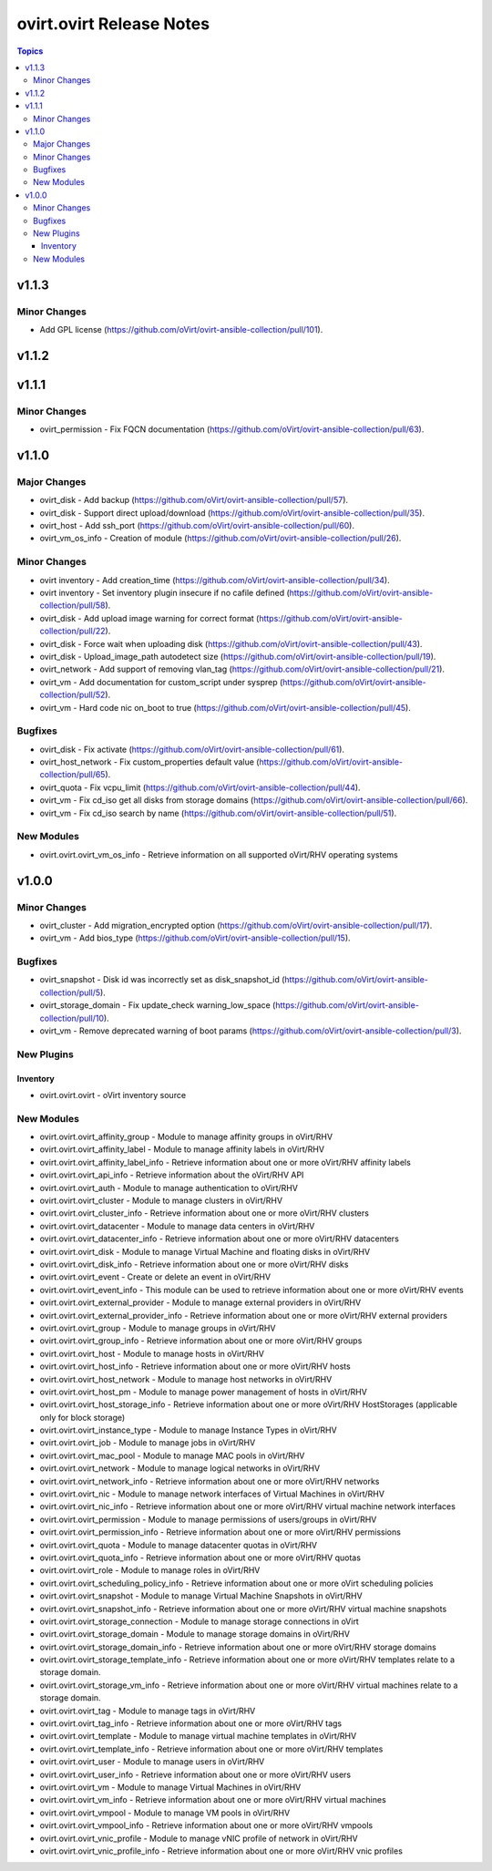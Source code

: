 =========================
ovirt.ovirt Release Notes
=========================

.. contents:: Topics


v1.1.3
======

Minor Changes
-------------

- Add GPL license (https://github.com/oVirt/ovirt-ansible-collection/pull/101).

v1.1.2
======

v1.1.1
======

Minor Changes
-------------

- ovirt_permission - Fix FQCN documentation (https://github.com/oVirt/ovirt-ansible-collection/pull/63).

v1.1.0
======

Major Changes
-------------

- ovirt_disk - Add backup (https://github.com/oVirt/ovirt-ansible-collection/pull/57).
- ovirt_disk - Support direct upload/download (https://github.com/oVirt/ovirt-ansible-collection/pull/35).
- ovirt_host - Add ssh_port (https://github.com/oVirt/ovirt-ansible-collection/pull/60).
- ovirt_vm_os_info - Creation of module (https://github.com/oVirt/ovirt-ansible-collection/pull/26).

Minor Changes
-------------

- ovirt inventory - Add creation_time (https://github.com/oVirt/ovirt-ansible-collection/pull/34).
- ovirt inventory - Set inventory plugin insecure if no cafile defined (https://github.com/oVirt/ovirt-ansible-collection/pull/58).
- ovirt_disk - Add upload image warning for correct format (https://github.com/oVirt/ovirt-ansible-collection/pull/22).
- ovirt_disk - Force wait when uploading disk (https://github.com/oVirt/ovirt-ansible-collection/pull/43).
- ovirt_disk - Upload_image_path autodetect size (https://github.com/oVirt/ovirt-ansible-collection/pull/19).
- ovirt_network - Add support of removing vlan_tag (https://github.com/oVirt/ovirt-ansible-collection/pull/21).
- ovirt_vm - Add documentation for custom_script under sysprep (https://github.com/oVirt/ovirt-ansible-collection/pull/52).
- ovirt_vm - Hard code nic on_boot to true (https://github.com/oVirt/ovirt-ansible-collection/pull/45).

Bugfixes
--------

- ovirt_disk - Fix activate (https://github.com/oVirt/ovirt-ansible-collection/pull/61).
- ovirt_host_network - Fix custom_properties default value (https://github.com/oVirt/ovirt-ansible-collection/pull/65).
- ovirt_quota - Fix vcpu_limit (https://github.com/oVirt/ovirt-ansible-collection/pull/44).
- ovirt_vm - Fix cd_iso get all disks from storage domains (https://github.com/oVirt/ovirt-ansible-collection/pull/66).
- ovirt_vm - Fix cd_iso search by name (https://github.com/oVirt/ovirt-ansible-collection/pull/51).

New Modules
-----------

- ovirt.ovirt.ovirt_vm_os_info - Retrieve information on all supported oVirt/RHV operating systems

v1.0.0
======

Minor Changes
-------------

- ovirt_cluster - Add migration_encrypted option (https://github.com/oVirt/ovirt-ansible-collection/pull/17).
- ovirt_vm - Add bios_type (https://github.com/oVirt/ovirt-ansible-collection/pull/15).

Bugfixes
--------

- ovirt_snapshot - Disk id was incorrectly set as disk_snapshot_id (https://github.com/oVirt/ovirt-ansible-collection/pull/5).
- ovirt_storage_domain - Fix update_check warning_low_space (https://github.com/oVirt/ovirt-ansible-collection/pull/10).
- ovirt_vm - Remove deprecated warning of boot params (https://github.com/oVirt/ovirt-ansible-collection/pull/3).

New Plugins
-----------

Inventory
~~~~~~~~~

- ovirt.ovirt.ovirt - oVirt inventory source

New Modules
-----------

- ovirt.ovirt.ovirt_affinity_group - Module to manage affinity groups in oVirt/RHV
- ovirt.ovirt.ovirt_affinity_label - Module to manage affinity labels in oVirt/RHV
- ovirt.ovirt.ovirt_affinity_label_info - Retrieve information about one or more oVirt/RHV affinity labels
- ovirt.ovirt.ovirt_api_info - Retrieve information about the oVirt/RHV API
- ovirt.ovirt.ovirt_auth - Module to manage authentication to oVirt/RHV
- ovirt.ovirt.ovirt_cluster - Module to manage clusters in oVirt/RHV
- ovirt.ovirt.ovirt_cluster_info - Retrieve information about one or more oVirt/RHV clusters
- ovirt.ovirt.ovirt_datacenter - Module to manage data centers in oVirt/RHV
- ovirt.ovirt.ovirt_datacenter_info - Retrieve information about one or more oVirt/RHV datacenters
- ovirt.ovirt.ovirt_disk - Module to manage Virtual Machine and floating disks in oVirt/RHV
- ovirt.ovirt.ovirt_disk_info - Retrieve information about one or more oVirt/RHV disks
- ovirt.ovirt.ovirt_event - Create or delete an event in oVirt/RHV
- ovirt.ovirt.ovirt_event_info - This module can be used to retrieve information about one or more oVirt/RHV events
- ovirt.ovirt.ovirt_external_provider - Module to manage external providers in oVirt/RHV
- ovirt.ovirt.ovirt_external_provider_info - Retrieve information about one or more oVirt/RHV external providers
- ovirt.ovirt.ovirt_group - Module to manage groups in oVirt/RHV
- ovirt.ovirt.ovirt_group_info - Retrieve information about one or more oVirt/RHV groups
- ovirt.ovirt.ovirt_host - Module to manage hosts in oVirt/RHV
- ovirt.ovirt.ovirt_host_info - Retrieve information about one or more oVirt/RHV hosts
- ovirt.ovirt.ovirt_host_network - Module to manage host networks in oVirt/RHV
- ovirt.ovirt.ovirt_host_pm - Module to manage power management of hosts in oVirt/RHV
- ovirt.ovirt.ovirt_host_storage_info - Retrieve information about one or more oVirt/RHV HostStorages (applicable only for block storage)
- ovirt.ovirt.ovirt_instance_type - Module to manage Instance Types in oVirt/RHV
- ovirt.ovirt.ovirt_job - Module to manage jobs in oVirt/RHV
- ovirt.ovirt.ovirt_mac_pool - Module to manage MAC pools in oVirt/RHV
- ovirt.ovirt.ovirt_network - Module to manage logical networks in oVirt/RHV
- ovirt.ovirt.ovirt_network_info - Retrieve information about one or more oVirt/RHV networks
- ovirt.ovirt.ovirt_nic - Module to manage network interfaces of Virtual Machines in oVirt/RHV
- ovirt.ovirt.ovirt_nic_info - Retrieve information about one or more oVirt/RHV virtual machine network interfaces
- ovirt.ovirt.ovirt_permission - Module to manage permissions of users/groups in oVirt/RHV
- ovirt.ovirt.ovirt_permission_info - Retrieve information about one or more oVirt/RHV permissions
- ovirt.ovirt.ovirt_quota - Module to manage datacenter quotas in oVirt/RHV
- ovirt.ovirt.ovirt_quota_info - Retrieve information about one or more oVirt/RHV quotas
- ovirt.ovirt.ovirt_role - Module to manage roles in oVirt/RHV
- ovirt.ovirt.ovirt_scheduling_policy_info - Retrieve information about one or more oVirt scheduling policies
- ovirt.ovirt.ovirt_snapshot - Module to manage Virtual Machine Snapshots in oVirt/RHV
- ovirt.ovirt.ovirt_snapshot_info - Retrieve information about one or more oVirt/RHV virtual machine snapshots
- ovirt.ovirt.ovirt_storage_connection - Module to manage storage connections in oVirt
- ovirt.ovirt.ovirt_storage_domain - Module to manage storage domains in oVirt/RHV
- ovirt.ovirt.ovirt_storage_domain_info - Retrieve information about one or more oVirt/RHV storage domains
- ovirt.ovirt.ovirt_storage_template_info - Retrieve information about one or more oVirt/RHV templates relate to a storage domain.
- ovirt.ovirt.ovirt_storage_vm_info - Retrieve information about one or more oVirt/RHV virtual machines relate to a storage domain.
- ovirt.ovirt.ovirt_tag - Module to manage tags in oVirt/RHV
- ovirt.ovirt.ovirt_tag_info - Retrieve information about one or more oVirt/RHV tags
- ovirt.ovirt.ovirt_template - Module to manage virtual machine templates in oVirt/RHV
- ovirt.ovirt.ovirt_template_info - Retrieve information about one or more oVirt/RHV templates
- ovirt.ovirt.ovirt_user - Module to manage users in oVirt/RHV
- ovirt.ovirt.ovirt_user_info - Retrieve information about one or more oVirt/RHV users
- ovirt.ovirt.ovirt_vm - Module to manage Virtual Machines in oVirt/RHV
- ovirt.ovirt.ovirt_vm_info - Retrieve information about one or more oVirt/RHV virtual machines
- ovirt.ovirt.ovirt_vmpool - Module to manage VM pools in oVirt/RHV
- ovirt.ovirt.ovirt_vmpool_info - Retrieve information about one or more oVirt/RHV vmpools
- ovirt.ovirt.ovirt_vnic_profile - Module to manage vNIC profile of network in oVirt/RHV
- ovirt.ovirt.ovirt_vnic_profile_info - Retrieve information about one or more oVirt/RHV vnic profiles
